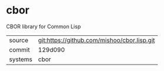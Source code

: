 * cbor

CBOR library for Common Lisp

|---------+---------------------------------------------|
| source  | git:https://github.com/mishoo/cbor.lisp.git |
| commit  | 129d090                                     |
| systems | cbor                                        |
|---------+---------------------------------------------|
